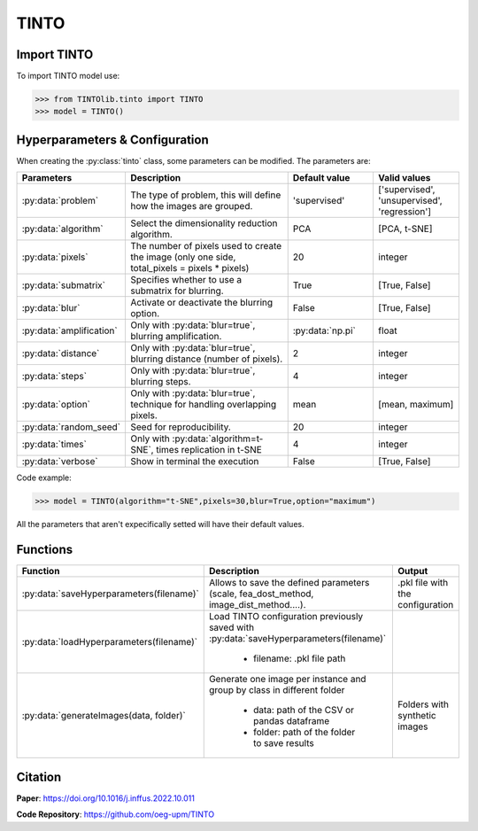 TINTO
=====

Import TINTO
----------------
To import TINTO model use:

>>> from TINTOlib.tinto import TINTO
>>> model = TINTO()

Hyperparameters & Configuration
---------------

When creating the :py:class:`tinto` class, some parameters can be modified. The parameters are:


.. list-table:: 
   :widths: 20 40 20 20
   :header-rows: 1

   * - Parameters
     - Description
     - Default value
     - Valid values
   * - :py:data:`problem`
     -  The type of problem, this will define how the images are grouped.
     -  'supervised'
     - ['supervised', 'unsupervised', 'regression']
   * - :py:data:`algorithm`
     - Select the dimensionality reduction algorithm.
     - PCA
     - [PCA, t-SNE]
   * - :py:data:`pixels`
     - The number of pixels used to create the image (only one side, total_pixels = pixels * pixels)
     - 20
     - integer
   * - :py:data:`submatrix`
     - Specifies whether to use a submatrix for blurring.
     - True
     - [True, False]
   * - :py:data:`blur`
     - Activate or deactivate the blurring option.
     - False
     - [True, False]
   * - :py:data:`amplification`
     - Only with :py:data:`blur=true`, blurring amplification.
     - :py:data:`np.pi`
     - float
   * - :py:data:`distance`
     - Only with :py:data:`blur=true`, blurring distance (number of pixels).
     - 2
     - integer
   * - :py:data:`steps`
     - Only with :py:data:`blur=true`, blurring steps.
     - 4
     - integer
   * - :py:data:`option`
     - Only with :py:data:`blur=true`, technique for handling overlapping pixels.
     - mean
     - [mean, maximum]
   * - :py:data:`random_seed`
     - Seed for reproducibility.
     - 20
     - integer
   * - :py:data:`times`
     - Only with :py:data:`algorithm=t-SNE`, times replication in t-SNE
     - 4
     - integer
   * - :py:data:`verbose`
     - Show in terminal the execution
     - False
     - [True, False]




Code example:

>>> model = TINTO(algorithm="t-SNE",pixels=30,blur=True,option="maximum")

All the parameters that aren't expecifically setted will have their default values.

Functions
---------

.. list-table::
   :widths: 20 60 20
   :header-rows: 1

   * - Function
     - Description
     - Output
   * - :py:data:`saveHyperparameters(filename)`
     -  Allows to save the defined parameters (scale, fea_dost_method, image_dist_method....).
     -  .pkl file with the configuration
   * - :py:data:`loadHyperparameters(filename)`
     - Load TINTO configuration previously saved with :py:data:`saveHyperparameters(filename)`

        - filename: .pkl file path
     -
   * - :py:data:`generateImages(data, folder)`
     - Generate one image per instance and group by class in different folder

        - data: path of the CSV or pandas dataframe
        - folder: path of the folder to save results
     - Folders with synthetic images



Citation
------
**Paper**: https://doi.org/10.1016/j.inffus.2022.10.011

**Code Repository**: https://github.com/oeg-upm/TINTO

